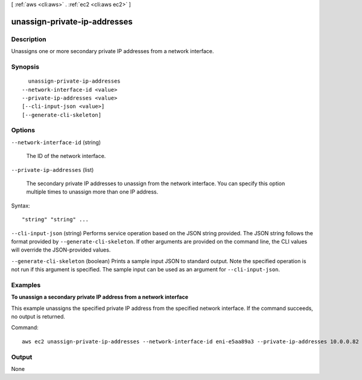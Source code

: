 [ :ref:`aws <cli:aws>` . :ref:`ec2 <cli:aws ec2>` ]

.. _cli:aws ec2 unassign-private-ip-addresses:


*****************************
unassign-private-ip-addresses
*****************************



===========
Description
===========



Unassigns one or more secondary private IP addresses from a network interface.



========
Synopsis
========

::

    unassign-private-ip-addresses
  --network-interface-id <value>
  --private-ip-addresses <value>
  [--cli-input-json <value>]
  [--generate-cli-skeleton]




=======
Options
=======

``--network-interface-id`` (string)


  The ID of the network interface.

  

``--private-ip-addresses`` (list)


  The secondary private IP addresses to unassign from the network interface. You can specify this option multiple times to unassign more than one IP address.

  



Syntax::

  "string" "string" ...



``--cli-input-json`` (string)
Performs service operation based on the JSON string provided. The JSON string follows the format provided by ``--generate-cli-skeleton``. If other arguments are provided on the command line, the CLI values will override the JSON-provided values.

``--generate-cli-skeleton`` (boolean)
Prints a sample input JSON to standard output. Note the specified operation is not run if this argument is specified. The sample input can be used as an argument for ``--cli-input-json``.



========
Examples
========

**To unassign a secondary private IP address from a network interface**

This example unassigns the specified private IP address from the specified network interface. If the command succeeds, no output is returned.

Command::

  aws ec2 unassign-private-ip-addresses --network-interface-id eni-e5aa89a3 --private-ip-addresses 10.0.0.82


======
Output
======

None